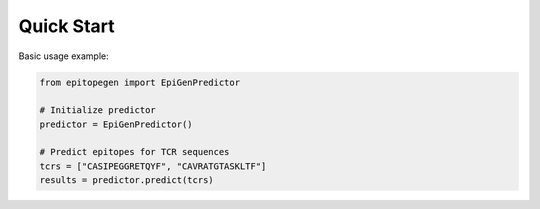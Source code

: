 Quick Start
==========

Basic usage example:

.. code-block:: python

   from epitopegen import EpiGenPredictor

   # Initialize predictor
   predictor = EpiGenPredictor()

   # Predict epitopes for TCR sequences
   tcrs = ["CASIPEGGRETQYF", "CAVRATGTASKLTF"]
   results = predictor.predict(tcrs)
